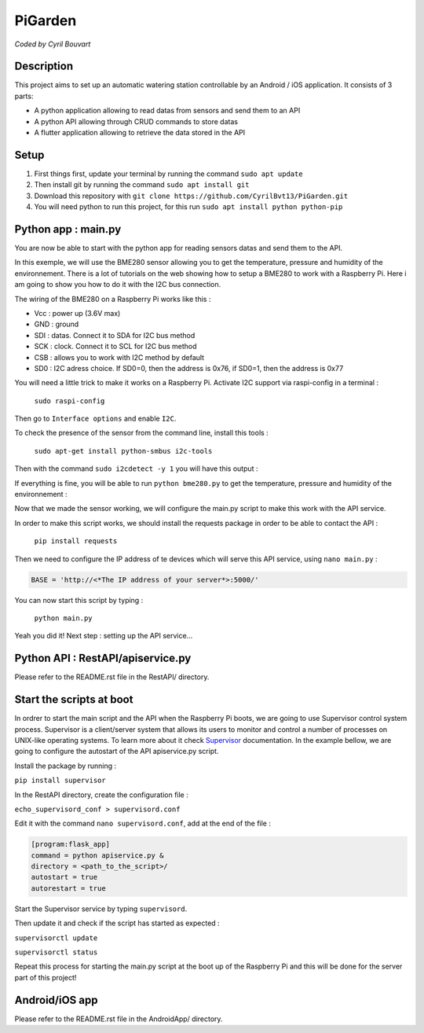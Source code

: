 PiGarden
=======

*Coded by Cyril Bouvart*

Description
-----------

This project aims to set up an automatic watering station controllable by an Android / iOS application. It consists of 3 parts:

* A python application allowing to read datas from sensors and send them to an API
* A python API allowing through CRUD commands to store datas
* A flutter application allowing to retrieve the data stored in the API

Setup
-----------

1. First things first, update your terminal by running the command ``sudo apt update``
2. Then install git by running the command ``sudo apt install git``
3. Download this repository with ``git clone https://github.com/CyrilBvt13/PiGarden.git``
4. You will need python to run this project, for this run ``sudo apt install python python-pip``

Python app : main.py
-----------

You are now be able to start with the python app for reading sensors datas and send them to the API.

In this exemple, we will use the BME280 sensor allowing you to get the temperature, pressure and humidity of the environnement. There is a lot of tutorials on the web showing how to setup a BME280 to work with a Raspberry Pi. Here i am going to show you how to do it with the I2C bus connection.

The wiring of the BME280 on a Raspberry Pi works like this :

* Vcc	: power up (3.6V max)
* GND	: ground
* SDI :	datas. Connect it to SDA for I2C bus method
* SCK : clock. Connect it to SCL for I2C bus method
* CSB : allows you to work with I2C  method by default
* SD0 : I2C adress choice. If SD0=0, then the address is 0x76, if SD0=1, then the address is 0x77

.. image:: http://gilles.thebault.free.fr/local/cache-vignettes/L360xH258/raspi_bme280_bb-4527a-22a99.jpg
  :width: 400
  :alt: Wiring diagram

You will need a little trick to make it works on a Raspberry Pi. Activate I2C support via raspi-config in a terminal :

  ``sudo raspi-config``

Then go to ``Interface options`` and enable ``I2C``.

To check the presence of the sensor from the command line, install this tools :

  ``sudo apt-get install python-smbus i2c-tools``

Then with the command ``sudo i2cdetect -y 1`` you will have this output :

.. image:: http://gilles.thebault.free.fr/local/cache-vignettes/L360xH163/i2cdetect_bme280-2-b3009-e654d.jpg
  :width: 400
  :alt: I2C address

If everything is fine, you will be able to run ``python bme280.py`` to get the temperature, pressure and humidity of the environnement :

.. image:: http://gilles.thebault.free.fr/local/cache-vignettes/L317xH91/bme280_1-7b187-53110.jpg
  :width: 400
  :alt: BME280 output

Now that we made the sensor working, we will configure the main.py script to make this work with the API service.

In order to make this script works, we should install the requests package in order to be able to contact the API :

  ``pip install requests``

Then we need to configure the IP address of te devices which will serve this API service, using ``nano main.py`` :

.. code-block:: python

    BASE = 'http://<*The IP address of your server*>:5000/'

You can now start this script by typing :

  ``python main.py``
  
Yeah you did it! Next step : setting up the API service...
    
Python API : RestAPI/apiservice.py
-----------

Please refer to the README.rst file in the RestAPI/ directory.

Start the scripts at boot
-----------

In ordrer to start the main script and the API when the Raspberry Pi boots, we are going to use Supervisor control system process. Supervisor is a client/server system that allows its users to monitor and control a number of processes on UNIX-like operating systems. To learn more about it check `Supervisor <http://supervisord.org/installing.html>`_ documentation. In the example bellow, we are going to configure the autostart of the API apiservice.py script.

Install the package by running :

``pip install supervisor``

In the RestAPI directory, create the configuration file :

``echo_supervisord_conf > supervisord.conf``

Edit it with the command ``nano supervisord.conf``, add at the end of the file :

.. code-block:: python

      [program:flask_app]
      command = python apiservice.py &
      directory = <path_to_the_script>/
      autostart = true
      autorestart = true

Start the Supervisor service by typing ``supervisord``.

Then update it and check if the script has started as expected :

``supervisorctl update``

``supervisorctl status``

Repeat this process for starting the main.py script at the boot up of the Raspberry Pi and this will be done for the server part of this project!

Android/iOS app
-----------

Please refer to the README.rst file in the AndroidApp/ directory.
